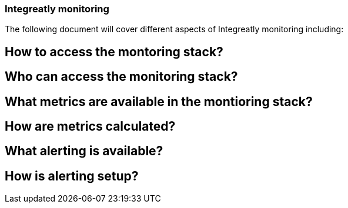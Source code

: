 ### Integreatly monitoring 
The following document will cover different aspects of Integreatly monitoring including:


:toc:

== How to access the montoring stack?

== Who can access the monitoring stack?

== What metrics are available in the montioring stack?

== How are metrics calculated?

== What alerting is available?

== How is alerting setup?




